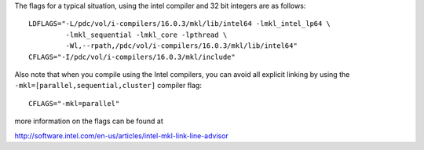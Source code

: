 

The flags for a typical situation, using the intel compiler and 32 bit integers are as follows::

 LDFLAGS="-L/pdc/vol/i-compilers/16.0.3/mkl/lib/intel64 -lmkl_intel_lp64 \
          -lmkl_sequential -lmkl_core -lpthread \
          -Wl,--rpath,/pdc/vol/i-compilers/16.0.3/mkl/lib/intel64"
 CFLAGS="-I/pdc/vol/i-compilers/16.0.3/mkl/include"

Also note that when you compile using the Intel compilers, you can avoid
all explicit linking by using the ``-mkl=[parallel,sequential,cluster]`` compiler flag::

  CFLAGS="-mkl=parallel"

more information on the flags can be found at 
	 
http://software.intel.com/en-us/articles/intel-mkl-link-line-advisor
